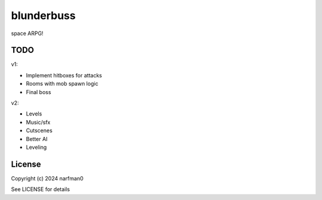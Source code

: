 blunderbuss
==============

.. image:: https://ci.appveyor.com/api/projects/status/github/narfman0/blunderbuss?branch=main
    :target: https://ci.appveyor.com/project/narfman0/blunderbuss

space ARPG!

TODO
----

v1:

* Implement hitboxes for attacks
* Rooms with mob spawn logic
* Final boss

v2:

* Levels
* Music/sfx
* Cutscenes
* Better AI
* Leveling

License
-------

Copyright (c) 2024 narfman0

See LICENSE for details
